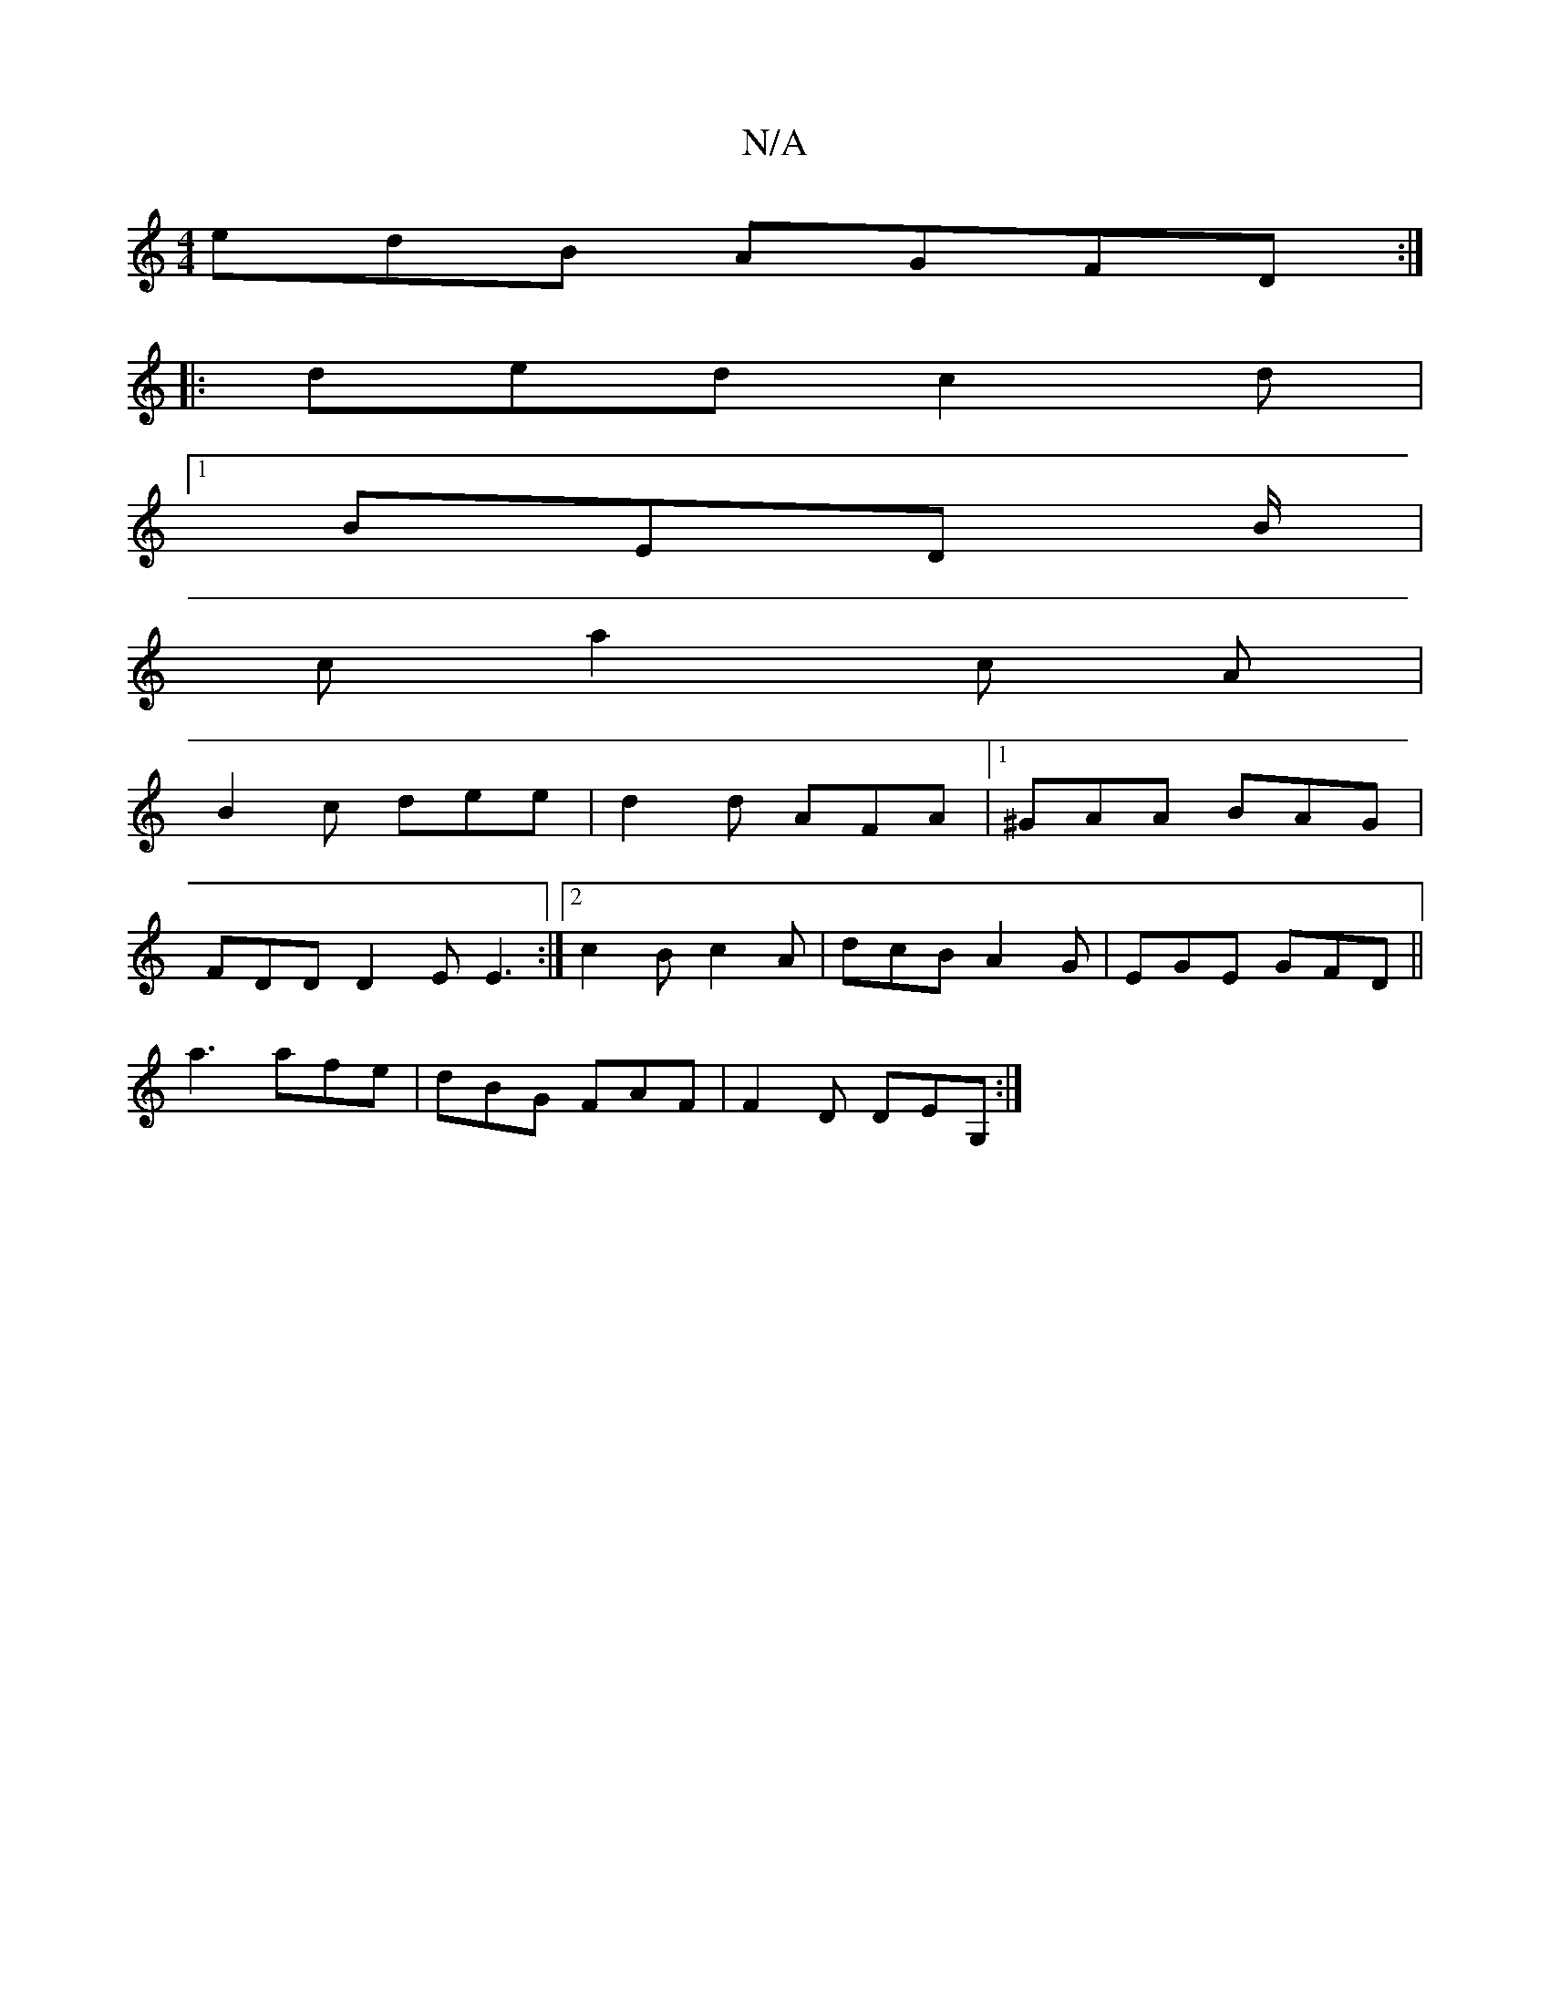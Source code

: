 X:1
T:N/A
M:4/4
R:N/A
K:Cmajor
edB AGFD :|
|: ded c2d |
[1 BED B/2|
c a2 c A |
B2 c dee | d2 d AFA |[1 ^GAA BAG |
FDD D2E E3 :|2 c2B c2A|dcB A2G|EGE GFD||
a3 afe|dBG FAF|F2D DEG,:|

M:7/8] e2ce ce^ce|dedc d2fe|d2 D2 EFG2|FGBd cBAB|